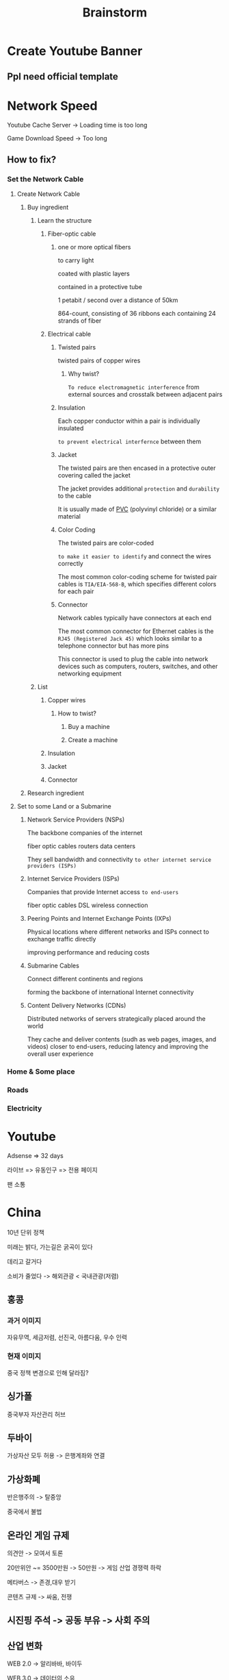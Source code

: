 #+title: Brainstorm

* Create Youtube Banner
** Ppl need official template

* Network Speed
Youtube Cache Server -> Loading time is too long

Game Download Speed -> Too long

** How to fix?
*** Set the Network Cable
**** Create Network Cable
***** Buy ingredient
****** Learn the structure
******* Fiber-optic cable
******** one or more optical fibers
to carry light

coated with plastic layers

contained in a protective tube

1 petabit / second over a distance of 50km

864-count, consisting of 36 ribbons each containing 24 strands of fiber

******* Electrical cable
******** Twisted pairs
twisted pairs of copper wires

********* Why twist?
~To reduce electromagnetic interference~ from external sources and crosstalk between adjacent pairs

******** Insulation
Each copper conductor within a pair is individually insulated

~to prevent electrical interfernce~ between them

******** Jacket
The twisted pairs are then encased in a protective outer covering called the jacket

The jacket provides additional ~protection~ and ~durability~ to the cable

It is usually made of [[file:../materials/pvc.org][PVC]] (polyvinyl chloride) or a similar material

******** Color Coding
The twisted pairs are color-coded

~to make it easier to identify~ and connect the wires correctly

The most common color-coding scheme for twisted pair cables is =TIA/EIA-568-B=, which specifies different colors for each pair

******** Connector
Network cables typically have connectors at each end

The most common connector for Ethernet cables is the =RJ45 (Registered Jack 45)=
which looks similar to a telephone connector but has more pins

This connector is used to plug the cable into network devices such as
computers, routers, switches, and other networking equipment


****** List
******* Copper wires
******** How to twist?
********* Buy a machine
********* Create a machine
******* Insulation

******* Jacket
******* Connector

***** Research ingredient

**** Set to some Land or a Submarine
***** Network Service Providers (NSPs)
The backbone companies of the internet

fiber optic cables
routers
data centers

They sell bandwidth and connectivity ~to other internet service providers (ISPs)~

***** Internet Service Providers (ISPs)
Companies that provide Internet access ~to end-users~

fiber optic cables
DSL
wireless connection

***** Peering Points and Internet Exchange Points (IXPs)
Physical locations where different networks and ISPs connect to exchange traffic directly

improving performance and reducing costs

***** Submarine Cables
Connect different continents and regions

forming the backbone of international Internet connectivity

***** Content Delivery Networks (CDNs)
Distributed networks of servers strategically placed around the world

They cache and deliver contents (sudh as web pages, images, and videos) closer to end-users,
reducing latency and improving the overall user experience

*** Home & Some place
*** Roads
*** Electricity

* Youtube
Adsense => 32 days

라이브 => 유동인구 => 전용 페이지

팬 소통

* China
10년 단위 정책

미래는 밝다, 가는길은 굵곡이 있다

데리고 갈거다

소비가 줄었다 -> 해외관광 < 국내관광(저렴)

** 홍콩
*** 과거 이미지
자유무역, 세금저렴, 선진국, 아름다움, 우수 인력

*** 현재 이미지
중국 정책 변경으로 인해 달라짐?

** 싱가폴
중국부자 자산관리 허브

** 두바이
가상자산 모두 허용 -> 은행계좌와 연결

** 가상화폐
반은행주의 -> 탈중앙

중국에서 불법

** 온라인 게임 규제
의견안 -> 모여서 토론

20만위안 ~= 3500만원 -> 50만원 -> 게임 산업 경쟁력 하락

메타버스 -> 존경,대우 받기

콘텐츠 규제 -> 싸움, 전쟁

** 시진핑 주석 -> 공동 부유 -> 사회 주의

** 산업 변화
WEB 2.0 -> 알리바바, 바이두

WEB 3.0 -> 데이터의 소유

핀더더, 틱톡 vs. 아마존
- 라이브 커머스
- 공장 앞 라이브
- 고객 직접 연결
- 맞춤 제작 및, 당일 발송

*** 핀더더(테무) - 공동구매
- 무조건 싸게 판다 -> 시장장악
- MD못씀 -> AI

*** 틱톡 - 바이트댄스

** 제조업 숙련도
중국의 제조업 생태계 -> 원가 =절감=

*** TSMC
미국 지원 약속 무산?

투자금

인력 -> 공고망 부족?

*** 베트남
와이보?

조립

*** 중국의 4차산업 지향
완비된 플랫폼

** 구정
중국에서 1년에 가장 소비가 많은 시기

** 구조
*** 성
31개

**** 당서기
정책 방향 실행

총서기가 될 수 있음

**** 성장
행정 장관

**** 총서기
담당성의 경제성과가 가장 좋은 서기 선출

성과의 일부분을, 보상으로 받을 수 있음 -> 성장 동기 부여

** 시진핑
공동이익 -> 빈부격차 축소

부패 청산 -> 당서기 보상 축소 -> 당서기 동기 저하 -> 성장 저하
부동산 투기 제제 -> 신용 축소 -> 금리 상승(13.5%) -> 민영기업 도산

* 경제 사이클
생산 과잉 -> 수요 생성(양적 생성에 한계) -> 과잉에 비해 더 많은 수요(굳이?) -> 수요 빠른 해결 위한 설비 투자(대출?), 생산 확대(일자리 +) ->

생산량과 소비량의 불균형

기업의 생산

직종별 최저임금제
- 기업에, 개인이 미치는 영향을 분석해 결정

* 팀장
팀전체에 영향

깔끔하고 명확하게 전달

왜 이런결정을 해왔는지 -> 정확한 원인파악 -> 문제 해결

* 온라인 사업을 하고 싶어하는 사람 (바우처)
하지만 본인이 하기는 어려운사람

* 국내 스타트업 창업지원
기술 보증 대출

* 연구소
인건비, 시제품 제작비

비용처리 + 25% 세금 감면

* 3년이내 벤처인증 (인증)
법인세 50%
취등록세
재산세

* 대출
정부산하 기관 보증서 -> 은행대출

기관대출

신용보증재단 -> 사전교육시, 더 많은 대출

거치기간 -> 원리금 상환 (부담스러울 수 있음 - 현예금 필요)

* 지원금
사업계획에 따른, 영수증 첨부 (계산서 부인 조심)

* 도파민
미래의 생존과 번식의 대한 기대

타인과의 경쟁의식

전환비용 줄이기

* 기계가 해야할일
사람들이 악한일을 저지르지 못하도록하는 "절대적" 환경

** 절대적의 의미
규칙의 예외가 없는

*** 예외가 없으려면
진리에 기반한 규칙 세우기

**** 진리란?
누구나 동의할 수 밖에 없는 사실
누구도 반박할 수 없는 사실

[[file:../hongick/truth/index.org][진리]]
